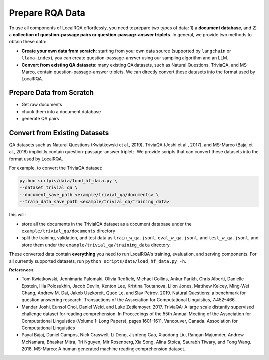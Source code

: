 .. _data-preparation:


Prepare RQA Data
=================

To use all components of LocalRQA effortlessly, you need to prepare two types of data: 1) a **document database**, and 2) a **collection of question-passage pairs or question-passage-answer triplets**. In general, we provide two methods to obtain these data:

* **Create your own data from scratch**: starting from your own data source (supported by ``langchain`` or ``llama-index``), you can create question-passage-answer using our sampling algorithm and an LLM.
* **Convert from existing QA datasets**: many existing QA datasets, such as Natural Questions, TriviaQA, and MS-Marco, contain question-passage-answer triplets. We can directly convert these datasets into the format used by LocalRQA.


Prepare Data from Scratch
-------------------------

* Get raw documents
* chunk them into a document database
* generate QA pairs



Convert from Existing Datasets
------------------------------

QA datasets such as Natural Questions (Kwiatkowski et al., 2019), TriviaQA (Joshi et al., 2017), and MS-Marco (Bajaj et al., 2018) implicitly contain question-passage-answer triplets. We provide scripts that can convert these datasets into the format used by LocalRQA.


For example, to convert the TriviaQA dataset:

.. code-block:: bash

    python scripts/data/load_hf_data.py \
    --dataset trivial_qa \
    --document_save_path <example/trivial_qa/documents> \
    --train_data_save_path <example/trivial_qa/training_data>


this will:

* store all the documents in the TrivialQA dataset as a document database under the ``example/trivial_qa/documents`` directory
* split the training, validation, and test data as ``train_w_qa.jsonl``, ``eval_w_qa.jsonl``, and ``test_w_qa.jsonl``, and store them under the ``example/trivial_qa/training_data`` directory.


These converted data contain **everything** you need to run LocalRQA's training, evaluation, and serving components. For all currently supported datasets, run ``python scripts/data/load_hf_data.py -h``.


**References**

* Tom Kwiatkowski, Jennimaria Palomaki, Olivia Redfield, Michael Collins, Ankur Parikh, Chris Alberti, Danielle Epstein, Illia Polosukhin, Jacob Devlin, Kenton Lee, Kristina Toutanova, Llion Jones, Matthew Kelcey, Ming-Wei Chang, Andrew M. Dai, Jakob Uszkoreit, Quoc Le, and Slav Petrov. 2019. Natural Questions: a benchmark for question answering research. Transactions of the Association for Computational Linguistics, 7:452–466.
* Mandar Joshi, Eunsol Choi, Daniel Weld, and Luke Zettlemoyer. 2017. TriviaQA: A large scale distantly supervised challenge dataset for reading comprehension. In Proceedings of the 55th Annual Meeting of the Association for Computational Linguistics (Volume 1: Long Papers), pages 1601–1611, Vancouver, Canada. Association for Computational Linguistics
* Payal Bajaj, Daniel Campos, Nick Craswell, Li Deng, Jianfeng Gao, Xiaodong Liu, Rangan Majumder, Andrew McNamara, Bhaskar Mitra, Tri Nguyen, Mir Rosenberg, Xia Song, Alina Stoica, Saurabh Tiwary, and Tong Wang. 2018. MS-Marco: A human generated machine reading comprehension dataset.